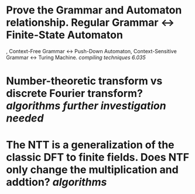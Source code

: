 * Prove the Grammar and Automaton relationship. Regular Grammar <-> Finite-State Automaton
, Context-Free Grammar <-> Push-Down Automaton, Context-Sensitive Grammar <-> Turing Machine. [[compiling techniques]] [[6.035]]
* Number-theoretic transform vs discrete Fourier transform? [[algorithms]] [[further investigation needed]]
* The NTT is a generalization of the classic DFT to finite fields. Does NTF only change the multiplication and addtion? [[algorithms]]